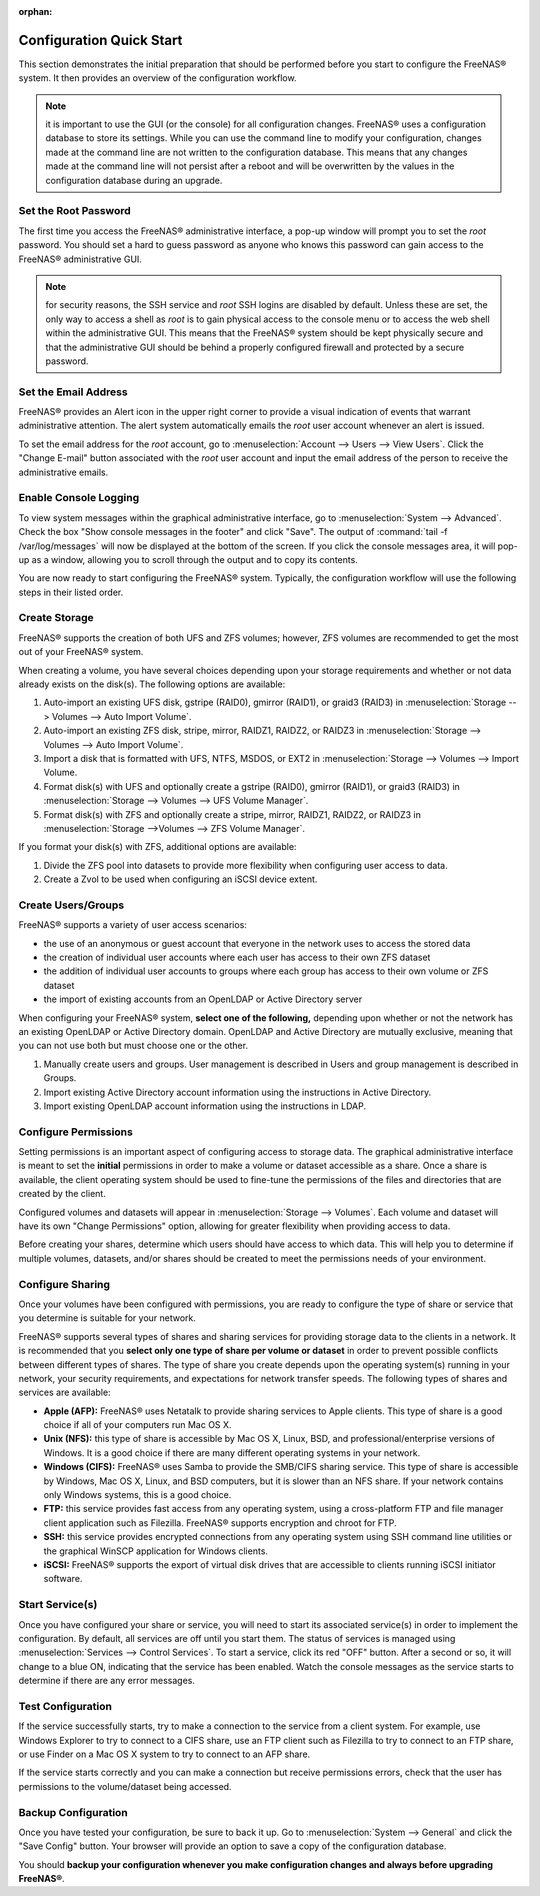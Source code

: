 :orphan:

Configuration Quick Start
=========================

This section demonstrates the initial preparation that should be performed before you start to configure the FreeNAS® system. It then provides an overview of
the configuration workflow.

.. note:: it is important to use the GUI (or the console) for all configuration changes. FreeNAS® uses a configuration database to store its settings. While
   you can use the command line to modify your configuration, changes made at the command line are not written to the configuration database. This means that
   any changes made at the command line will not persist after a reboot and will be overwritten by the values in the configuration database during an upgrade.

Set the Root Password
---------------------

The first time you access the FreeNAS® administrative interface, a pop-up window will prompt you to set the *root* password. You should set a hard to guess
password as anyone who knows this password can gain access to the FreeNAS® administrative GUI.

.. note:: for security reasons, the SSH service and *root* SSH logins are disabled by default. Unless these are set, the only way to access a shell as
   *root* is to gain physical access to the console menu or to access the web shell within the administrative GUI. This means that the FreeNAS® system should
   be kept physically secure and that the administrative GUI should be behind a properly configured firewall and protected by a secure password.


Set the Email Address
---------------------

FreeNAS® provides an Alert icon in the upper right corner to provide a visual indication of events that warrant administrative attention. The alert system
automatically emails the *root* user account whenever an alert is issued.

To set the email address for the *root* account, go to :menuselection:`Account --> Users --> View Users`. Click the "Change E-mail" button associated with the
*root* user account and input the email address of the person to receive the administrative emails.

Enable Console Logging
----------------------

To view system messages within the graphical administrative interface, go to :menuselection:`System --> Advanced`. Check the box "Show console
messages in the footer" and click "Save". The output of :command:`tail -f /var/log/messages` will now be displayed at the bottom of the screen. If you click
the console messages area, it will pop-up as a window, allowing you to scroll through the output and to copy its contents.

You are now ready to start configuring the FreeNAS® system. Typically, the configuration workflow will use the following steps in their listed order.

Create Storage
--------------

FreeNAS® supports the creation of both UFS and ZFS volumes; however, ZFS volumes are recommended to get the most out of your FreeNAS® system.

When creating a volume, you have several choices depending upon your storage requirements and whether or not data already exists on the disk(s). The following
options are available:

#.  Auto-import an existing UFS disk, gstripe (RAID0), gmirror (RAID1), or graid3 (RAID3) in :menuselection:`Storage --> Volumes --> Auto Import Volume`.

#.  Auto-import an existing ZFS disk, stripe, mirror, RAIDZ1, RAIDZ2, or RAIDZ3 in :menuselection:`Storage --> Volumes --> Auto Import Volume`.

#.  Import a disk that is formatted with UFS, NTFS, MSDOS, or EXT2 in :menuselection:`Storage --> Volumes --> Import Volume.

#.  Format disk(s) with UFS and optionally create a gstripe (RAID0), gmirror (RAID1), or graid3 (RAID3) in
    :menuselection:`Storage --> Volumes --> UFS Volume Manager`.

#.  Format disk(s) with ZFS and optionally create a stripe, mirror, RAIDZ1, RAIDZ2, or RAIDZ3 in :menuselection:`Storage -->Volumes --> ZFS Volume Manager`.

If you format your disk(s) with ZFS, additional options are available:

#.  Divide the ZFS pool into datasets to provide more flexibility when configuring user access to data.

#.  Create a Zvol to be used when configuring an iSCSI device extent.

Create Users/Groups
-------------------

FreeNAS® supports a variety of user access scenarios:

* the use of an anonymous or guest account that everyone in the network uses to access the stored data

* the creation of individual user accounts where each user has access to their own ZFS dataset

* the addition of individual user accounts to groups where each group has access to their own volume or ZFS dataset

* the import of existing accounts from an OpenLDAP or Active Directory server

When configuring your FreeNAS® system, **select one of the following,** depending upon whether or not the network has an existing OpenLDAP or Active
Directory domain. OpenLDAP and Active Directory are mutually exclusive, meaning that you can not use both but must choose one or the other.

#.  Manually create users and groups. User management is described in Users and group management is described in Groups.

#.  Import existing Active Directory account information using the instructions in Active Directory.

#.  Import existing OpenLDAP account information using the instructions in LDAP.

Configure Permissions
---------------------

Setting permissions is an important aspect of configuring access to storage data. The graphical administrative interface is meant to set the **initial**
permissions in order to make a volume or dataset accessible as a share. Once a share is available, the client operating system should be used to fine-tune the
permissions of the files and directories that are created by the client.

Configured volumes and datasets will appear in :menuselection:`Storage --> Volumes`. Each volume and dataset will have its own "Change Permissions" option,
allowing for greater flexibility when providing access to data.

Before creating your shares, determine which users should have access to which data. This will help you to determine if multiple volumes, datasets, and/or
shares should be created to meet the permissions needs of your environment.

Configure Sharing
-----------------

Once your volumes have been configured with permissions, you are ready to configure the type of share or service that you determine is suitable for your
network.

FreeNAS® supports several types of shares and sharing services for providing storage data to the clients in a network. It is recommended that you
**select only one type of share per volume or dataset** in order to prevent possible conflicts between different types of shares. The type of share you
create depends upon the operating system(s) running in your network, your security requirements, and expectations for network transfer speeds. The following
types of shares and services are available:

* **Apple (AFP):** FreeNAS® uses Netatalk to provide sharing services to Apple clients. This type of share is a good choice if all of your computers run
  Mac OS X.

* **Unix (NFS):** this type of share is accessible by Mac OS X, Linux, BSD, and professional/enterprise versions of Windows. It is a good choice if there
  are many different operating systems in your network.

* **Windows (CIFS):** FreeNAS® uses Samba to provide the SMB/CIFS sharing service. This type of share is accessible by Windows, Mac OS X, Linux, and BSD
  computers, but it is slower than an NFS share. If your network contains only Windows systems, this is a good choice.

* **FTP:** this service provides fast access from any operating system, using a cross-platform FTP and file manager client application such as Filezilla.
  FreeNAS® supports encryption and chroot for FTP.

* **SSH:** this service provides encrypted connections from any operating system using SSH command line utilities or the graphical WinSCP application for
  Windows clients.

* **iSCSI:** FreeNAS® supports the export of virtual disk drives that are accessible to clients running iSCSI initiator software.

Start Service(s)
----------------

Once you have configured your share or service, you will need to start its associated service(s) in order to implement the configuration. By default, all
services are off until you start them. The status of services is managed using :menuselection:`Services --> Control Services`. To start a service, click its
red "OFF" button. After a second or so, it will change to a blue ON, indicating that the service has been enabled. Watch the console messages as the service
starts to determine if there are any error messages.

Test Configuration
------------------

If the service successfully starts, try to make a connection to the service from a client system. For example, use Windows Explorer to try to connect to a
CIFS share, use an FTP client such as Filezilla to try to connect to an FTP share, or use Finder on a Mac OS X system to try to connect to an AFP share.

If the service starts correctly and you can make a connection but receive permissions errors, check that the user has permissions to the volume/dataset being
accessed.

Backup Configuration
--------------------

Once you have tested your configuration, be sure to back it up. Go to :menuselection:`System --> General` and click the "Save Config" button. Your browser
will provide an option to save a copy of the configuration database.

You should **backup your configuration whenever you make configuration changes and always before upgrading FreeNAS®**.
